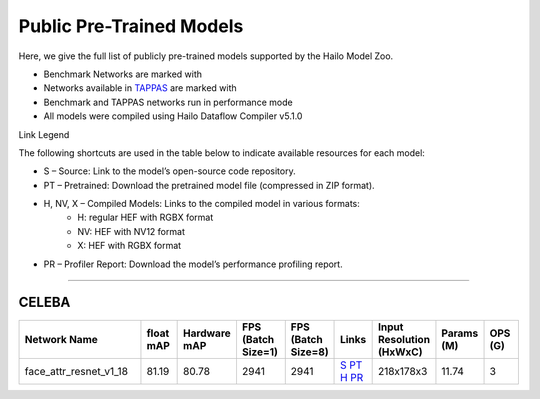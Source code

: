 
Public Pre-Trained Models
=========================

.. |rocket| image:: ../../images/rocket.png
  :width: 18

.. |star| image:: ../../images/star.png
  :width: 18

Here, we give the full list of publicly pre-trained models supported by the Hailo Model Zoo.

* Benchmark Networks are marked with |rocket|
* Networks available in `TAPPAS <https://github.com/hailo-ai/tappas>`_ are marked with |star|
* Benchmark and TAPPAS  networks run in performance mode
* All models were compiled using Hailo Dataflow Compiler v5.1.0

Link Legend

The following shortcuts are used in the table below to indicate available resources for each model:

* S – Source: Link to the model’s open-source code repository.
* PT – Pretrained: Download the pretrained model file (compressed in ZIP format).
* H, NV, X – Compiled Models: Links to the compiled model in various formats:
            * H: regular HEF with RGBX format
            * NV: HEF with NV12 format
            * X: HEF with RGBX format

* PR – Profiler Report: Download the model’s performance profiling report.



.. _Face Attribute:

--------------

CELEBA
^^^^^^

.. list-table::
   :widths: 31 9 7 11 9 8 8 8 9
   :header-rows: 1

   * - Network Name
     - float mAP
     - Hardware mAP
     - FPS (Batch Size=1)
     - FPS (Batch Size=8)
     - Links
     - Input Resolution (HxWxC)
     - Params (M)
     - OPS (G)    
   * - face_attr_resnet_v1_18   
     - 81.19
     - 80.78
     - 2941
     - 2941
     - `S <https://github.com/d-li14/face-attribute-prediction>`_ `PT <https://hailo-model-zoo.s3.eu-west-2.amazonaws.com/FaceAttr/face_attr_resnet_v1_18/2022-06-09/face_attr_resnet_v1_18.zip>`_ `H <https://hailo-model-zoo.s3.eu-west-2.amazonaws.com/ModelZoo/Compiled/v5.1.0/hailo15h/face_attr_resnet_v1_18.hef>`_ `PR <https://hailo-model-zoo.s3.eu-west-2.amazonaws.com/ModelZoo/Compiled/v5.1.0/hailo15h/face_attr_resnet_v1_18_profiler_results_compiled.html>`_
     - 218x178x3
     - 11.74
     - 3
